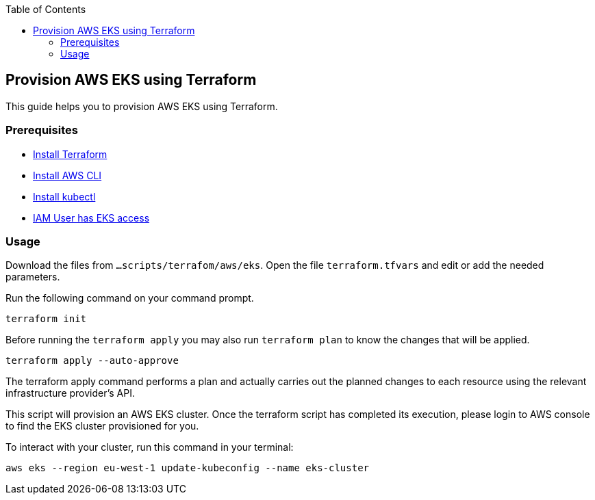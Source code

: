 :toc: macro
toc::[]
:idprefix:
:idseparator: -
== Provision AWS EKS using Terraform
This guide helps you to provision AWS EKS using Terraform.

=== Prerequisites
* https://learn.hashicorp.com/tutorials/terraform/install-cli?in=terraform/aws-get-started[Install Terraform]
* https://docs.aws.amazon.com/cli/latest/userguide/getting-started-install.html[Install AWS CLI]
* https://kubernetes.io/docs/tasks/tools/[Install kubectl]
* https://github.com/terraform-aws-modules/terraform-aws-eks/blob/master/docs/iam-permissions.md[IAM User has EKS access]

=== Usage

Download the files from `...scripts/terrafom/aws/eks`. Open the file `terraform.tfvars` and edit or add the needed parameters.

Run the following command on your command prompt.

```
terraform init 
```
Before running the `terraform apply` you may also run `terraform plan` to know the changes that will be applied.

```
terraform apply --auto-approve 
```
The terraform apply command performs a plan and actually carries out the planned changes to each resource using the relevant infrastructure provider's API. 

This script will provision an AWS EKS cluster. Once the terraform script has completed its execution, please login to AWS console to find the EKS cluster provisioned for you.

To interact with your cluster, run this command in your terminal:
```
aws eks --region eu-west-1 update-kubeconfig --name eks-cluster
```
